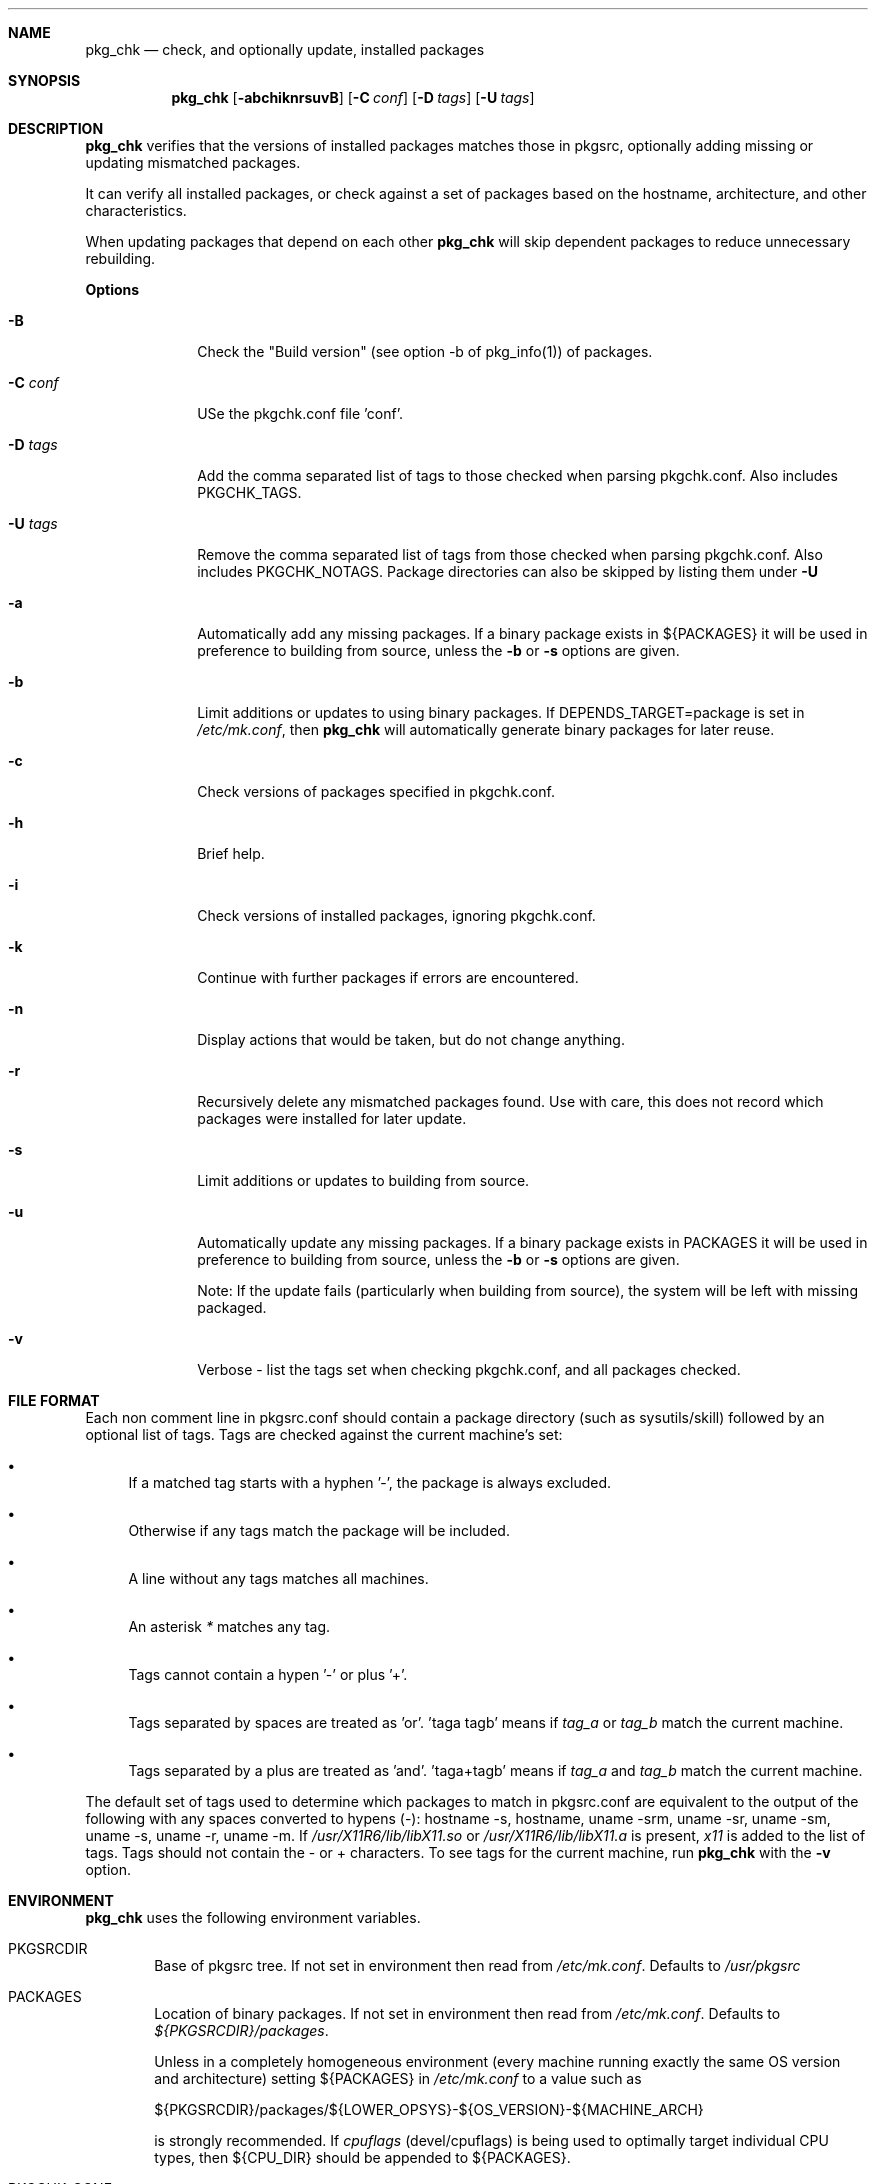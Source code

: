 .\"	$NetBSD: pkgchk.8,v 1.9 2001/12/03 19:03:22 wiz Exp $
.\"
.\" Copyright (c) 2001 by David Brownlee (abs@netbsd.org)
.\" Absolutely no warranty.
.\"
.Dd June 28, 2001
.Dt PKGCHK 1
.Sh NAME
.Nm pkg_chk
.Nd check, and optionally update, installed packages
.Sh SYNOPSIS
.Nm
.Op Fl abchiknrsuvB
.Op Fl C Ar conf
.Op Fl D Ar tags
.Op Fl U Ar tags
.Sh DESCRIPTION
.Nm
verifies that the versions of installed packages matches those in
pkgsrc, optionally adding missing or updating mismatched packages.
.Pp
It can verify all installed packages, or check against a set of packages
based on the hostname, architecture, and other characteristics.
.Pp
When updating packages that depend on each other
.Nm
will skip dependent packages to reduce unnecessary rebuilding.
.Pp
.Sy Options
.Bl -tag -width xxxxxxxx
.It Fl B
Check the "Build version" (see option -b of pkg_info(1)) of packages.
.It Fl C Ar conf
USe the pkgchk.conf file 'conf'.
.It Fl D Ar tags
Add the comma separated list of tags to those checked when parsing
pkgchk.conf. Also includes
.Ev PKGCHK_TAGS .
.It Fl U Ar tags
Remove the comma separated list of tags from those checked when
parsing pkgchk.conf. Also includes
.Ev PKGCHK_NOTAGS .
Package directories can also be skipped by listing them under
.Fl U
.It Fl a
Automatically add any missing packages. If a binary package exists
in
.Ev ${PACKAGES}
it will be used in preference to building from source, unless the
.Fl b
or
.Fl s
options are given.
.It Fl b
Limit additions or updates to using binary packages. If
DEPENDS_TARGET=package
is set in
.Pa /etc/mk.conf ,
then
.Nm
will automatically generate binary packages for later reuse.
.It Fl c
Check versions of packages specified in pkgchk.conf.
.It Fl h
Brief help.
.It Fl i
Check versions of installed packages, ignoring pkgchk.conf.
.It Fl k
Continue with further packages if errors are encountered.
.It Fl n
Display actions that would be taken, but do not change anything.
.It Fl r
Recursively delete any mismatched packages found. Use with care,
this does not record which packages were installed for later update.
.It Fl s
Limit additions or updates to building from source.
.It Fl u
Automatically update any missing packages. If a binary package exists
in PACKAGES it will be used in preference to building from source, unless the
.Fl b
or
.Fl s
options are given.
.Pp
Note: If the update fails (particularly when building from source), the system
will be left with missing packaged.
.It Fl v
Verbose - list the tags set when checking pkgchk.conf, and all packages checked.
.El
.Sh FILE FORMAT
Each non comment line in pkgsrc.conf should contain a package
directory (such as sysutils/skill) followed by an optional list of
tags. Tags are checked against the current machine's set:
.Bl -bullet
.It
If a matched tag starts with a hyphen '-', the package is always excluded.
.It
Otherwise if any tags match the package will be included.
.It
A line without any tags matches all machines.
.It
An asterisk
.Em *
matches any tag.
.It
Tags cannot contain a hypen '-' or plus '+'.
.It
Tags separated by spaces are treated as 'or'. 'taga tagb' means if
.Em tag_a
or
.Em tag_b
match the current machine.
.It
Tags separated by a plus are treated as 'and'. 'taga+tagb' means if
.Em tag_a
and
.Em tag_b
match the current machine.
.El
.Pp
The default set of tags used to determine which packages to match in
pkgsrc.conf are equivalent to the output of the following with any spaces
converted to hypens (-): hostname -s, hostname, uname -srm, uname -sr, uname -sm, uname -s, uname -r, uname -m. If
.Pa /usr/X11R6/lib/libX11.so
or
.Pa /usr/X11R6/lib/libX11.a
is present,
.Em x11
is added to the list of tags.
Tags should not contain the - or + characters.
To see tags for the current machine, run
.Nm
with the
.Fl v
option.
.Sh ENVIRONMENT
.Nm
uses the following environment variables.
.Bl -tag -width xxxx
.It Ev PKGSRCDIR
Base of pkgsrc tree. If not set in environment then read from
.Pa /etc/mk.conf .
Defaults to
.Pa /usr/pkgsrc
.It Ev PACKAGES
Location of binary packages. If not set in environment then read from
.Pa /etc/mk.conf .
Defaults to
.Pa ${PKGSRCDIR}/packages .
.Pp
Unless in a completely homogeneous environment (every machine running
exactly the same OS version and architecture) setting
.Ev ${PACKAGES}
in
.Pa /etc/mk.conf
to a value such as
.Bd -literal
${PKGSRCDIR}/packages/${LOWER_OPSYS}-${OS_VERSION}-${MACHINE_ARCH}
.Ed
.Pp
is strongly recommended. If
.Em cpuflags
(devel/cpuflags) is being used to optimally target individual CPU types,
then
.Ev ${CPU_DIR}
should be appended to
.Ev ${PACKAGES} .
.It Ev PKGCHK_CONF
Pathname to pkg_chk configuration file. If not set in environment
then read from
.Pa /etc/mk.conf .
Defaults to
.Pa ${PKGSRCDIR}/pkgchk.conf .
.It Ev PKGCHK_TAGS
Additional tags to add when parsing pkgchk.conf.
.It Ev PKGCHK_NOTAGS
Additional tags to unset when parsing pkgchk.conf.
.El
.Sh EXAMPLES
Sample pkgchk.conf file:
.Bd -literal
# Must install before others
devel/cpuflags
pkgtools/xpkgwedge              x11

shells/standalone-tcsh          *
wm/pwm                          x11
misc/setiathome                 i386
print/acroread                  x11+i386
www/communicator                x11+sparc x11+sparc64
www/navigator                	x11+i386
x11/xlockmore                   x11 -wopr
.Ed
.Sh AUTHORS
David Brownlee <abs@netbsd.org>, plus much from Stoned Elipot.
.Sh BUGS
Updating packages on which other packages depend can currently only be done
via source (not binary packages).
.Pp
If both package
.Em a
and package
.Em b
are to be updated, and
.Em a
depends on
.Em b ,
.Nm
will correctly skip the update of
.Em a .
However, if
.Em a
depends on
.Em b
and
.Em c ,
and all three are marked for update,
.Nm
will update
.Em b
and
.Em c
in two separate passes, resulting in unnecessary rebuilding of
.Em a
(and potentially other packages).
